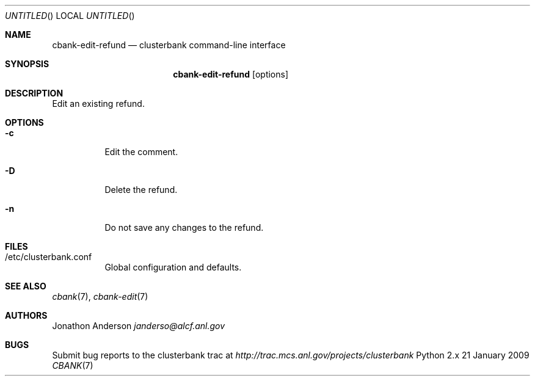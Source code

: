 .Dd 21 January 2009
.Os Python 2.x
.Dt CBANK 7 USD
.Sh NAME
.Nm cbank-edit-refund
.Nd clusterbank command-line interface
.Sh SYNOPSIS
.Nm
.Op options
.Sh DESCRIPTION
Edit an existing refund.
.Sh OPTIONS
.Bl -tag
.It Fl c
Edit the comment.
.It Fl D
Delete the refund.
.It Fl n
Do not save any changes to the refund.
.El
.Sh FILES
.Bl -tag
.It /etc/clusterbank.conf
Global configuration and defaults.
.El
.Sh SEE ALSO
.Xr cbank 7 ,
.Xr cbank-edit 7
.Sh AUTHORS
.An Jonathon Anderson
.Ad janderso@alcf.anl.gov
.Sh BUGS
Submit bug reports to the clusterbank trac at
.Ad http://trac.mcs.anl.gov/projects/clusterbank
